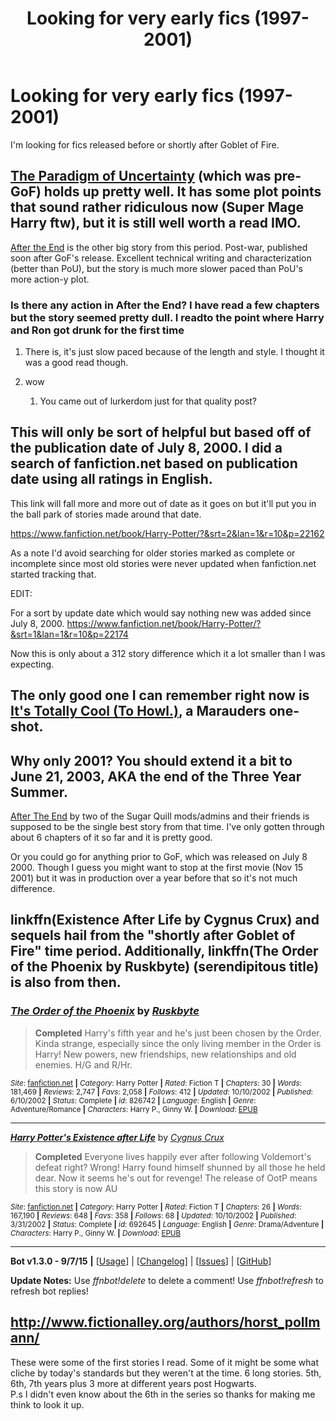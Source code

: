 #+TITLE: Looking for very early fics (1997-2001)

* Looking for very early fics (1997-2001)
:PROPERTIES:
:Author: Farswadialol123
:Score: 4
:DateUnix: 1448796123.0
:DateShort: 2015-Nov-29
:FlairText: Request
:END:
I'm looking for fics released before or shortly after Goblet of Fire.


** [[http://www.fictionalley.org/authors/lori/TPOU.html][The Paradigm of Uncertainty]] (which was pre-GoF) holds up pretty well. It has some plot points that sound rather ridiculous now (Super Mage Harry ftw), but it is still well worth a read IMO.

[[https://www.fanfiction.net/s/282139/1/After-the-End][After the End]] is the other big story from this period. Post-war, published soon after GoF's release. Excellent technical writing and characterization (better than PoU), but the story is much more slower paced than PoU's more action-y plot.
:PROPERTIES:
:Author: PsychoGeek
:Score: 4
:DateUnix: 1448796411.0
:DateShort: 2015-Nov-29
:END:

*** Is there any action in After the End? I have read a few chapters but the story seemed pretty dull. I readto the point where Harry and Ron got drunk for the first time
:PROPERTIES:
:Author: Farswadialol123
:Score: 1
:DateUnix: 1448797973.0
:DateShort: 2015-Nov-29
:END:

**** There is, it's just slow paced because of the length and style. I thought it was a good read though.
:PROPERTIES:
:Author: girlikecupcake
:Score: 2
:DateUnix: 1448912993.0
:DateShort: 2015-Nov-30
:END:


**** wow
:PROPERTIES:
:Author: neil_petark
:Score: -1
:DateUnix: 1448839634.0
:DateShort: 2015-Nov-30
:END:

***** You came out of lurkerdom just for that quality post?
:PROPERTIES:
:Score: 2
:DateUnix: 1448850260.0
:DateShort: 2015-Nov-30
:END:


** This will only be sort of helpful but based off of the publication date of July 8, 2000. I did a search of fanfiction.net based on publication date using all ratings in English.

This link will fall more and more out of date as it goes on but it'll put you in the ball park of stories made around that date.

[[https://www.fanfiction.net/book/Harry-Potter/?&srt=2&lan=1&r=10&p=22162]]

As a note I'd avoid searching for older stories marked as complete or incomplete since most old stories were never updated when fanfiction.net started tracking that.

EDIT:

For a sort by update date which would say nothing new was added since July 8, 2000. [[https://www.fanfiction.net/book/Harry-Potter/?&srt=1&lan=1&r=10&p=22174]]

Now this is only about a 312 story difference which it a lot smaller than I was expecting.
:PROPERTIES:
:Author: NahtanoJ88
:Score: 2
:DateUnix: 1448807702.0
:DateShort: 2015-Nov-29
:END:


** The only good one I can remember right now is [[https://www.fanfiction.net/s/48785/1/It-s-Totally-Cool-To-Howl][It's Totally Cool (To Howl.)]], a Marauders one-shot.
:PROPERTIES:
:Author: dinara_n
:Score: 2
:DateUnix: 1448823500.0
:DateShort: 2015-Nov-29
:END:


** Why only 2001? You should extend it a bit to June 21, 2003, AKA the end of the Three Year Summer.

[[https://m.fanfiction.net/s/282139/1][After The End]] by two of the Sugar Quill mods/admins and their friends is supposed to be the single best story from that time. I've only gotten through about 6 chapters of it so far and it is pretty good.

Or you could go for anything prior to GoF, which was released on July 8 2000. Though I guess you might want to stop at the first movie (Nov 15 2001) but it was in production over a year before that so it's not much difference.
:PROPERTIES:
:Score: 1
:DateUnix: 1448835842.0
:DateShort: 2015-Nov-30
:END:


** linkffn(Existence After Life by Cygnus Crux) and sequels hail from the "shortly after Goblet of Fire" time period. Additionally, linkffn(The Order of the Phoenix by Ruskbyte) (serendipitous title) is also from then.
:PROPERTIES:
:Author: __Pers
:Score: 1
:DateUnix: 1448848178.0
:DateShort: 2015-Nov-30
:END:

*** [[http://www.fanfiction.net/s/826742/1/][*/The Order of the Phoenix/*]] by [[https://www.fanfiction.net/u/226550/Ruskbyte][/Ruskbyte/]]

#+begin_quote
  *Completed* Harry's fifth year and he's just been chosen by the Order. Kinda strange, especially since the only living member in the Order is Harry! New powers, new friendships, new relationships and old enemies. H/G and R/Hr.
#+end_quote

^{/Site/: [[http://www.fanfiction.net/][fanfiction.net]] *|* /Category/: Harry Potter *|* /Rated/: Fiction T *|* /Chapters/: 30 *|* /Words/: 181,469 *|* /Reviews/: 2,747 *|* /Favs/: 2,058 *|* /Follows/: 412 *|* /Updated/: 10/10/2002 *|* /Published/: 6/10/2002 *|* /Status/: Complete *|* /id/: 826742 *|* /Language/: English *|* /Genre/: Adventure/Romance *|* /Characters/: Harry P., Ginny W. *|* /Download/: [[http://www.p0ody-files.com/ff_to_ebook/mobile/makeEpub.php?id=826742][EPUB]]}

--------------

[[http://www.fanfiction.net/s/692645/1/][*/Harry Potter's Existence after Life/*]] by [[https://www.fanfiction.net/u/176562/Cygnus-Crux][/Cygnus Crux/]]

#+begin_quote
  *Completed* Everyone lives happily ever after following Voldemort's defeat right? Wrong! Harry found himself shunned by all those he held dear. Now it seems he's out for revenge! The release of OotP means this story is now AU
#+end_quote

^{/Site/: [[http://www.fanfiction.net/][fanfiction.net]] *|* /Category/: Harry Potter *|* /Rated/: Fiction T *|* /Chapters/: 26 *|* /Words/: 167,190 *|* /Reviews/: 648 *|* /Favs/: 358 *|* /Follows/: 68 *|* /Updated/: 10/10/2002 *|* /Published/: 3/31/2002 *|* /Status/: Complete *|* /id/: 692645 *|* /Language/: English *|* /Genre/: Drama/Adventure *|* /Characters/: Harry P., Ginny W. *|* /Download/: [[http://www.p0ody-files.com/ff_to_ebook/mobile/makeEpub.php?id=692645][EPUB]]}

--------------

*Bot v1.3.0 - 9/7/15* *|* [[[https://github.com/tusing/reddit-ffn-bot/wiki/Usage][Usage]]] | [[[https://github.com/tusing/reddit-ffn-bot/wiki/Changelog][Changelog]]] | [[[https://github.com/tusing/reddit-ffn-bot/issues/][Issues]]] | [[[https://github.com/tusing/reddit-ffn-bot/][GitHub]]]

*Update Notes:* Use /ffnbot!delete/ to delete a comment! Use /ffnbot!refresh/ to refresh bot replies!
:PROPERTIES:
:Author: FanfictionBot
:Score: 1
:DateUnix: 1448848269.0
:DateShort: 2015-Nov-30
:END:


** [[http://www.fictionalley.org/authors/horst_pollmann/]]

These were some of the first stories I read. Some of it might be some what cliche by today's standards but they weren't at the time. 6 long stories. 5th, 6th, 7th years plus 3 more at different years post Hogwarts.\\
P.s I didn't even know about the 6th in the series so thanks for making me think to look it up.
:PROPERTIES:
:Author: Bobo54bc
:Score: 1
:DateUnix: 1448850743.0
:DateShort: 2015-Nov-30
:END:
